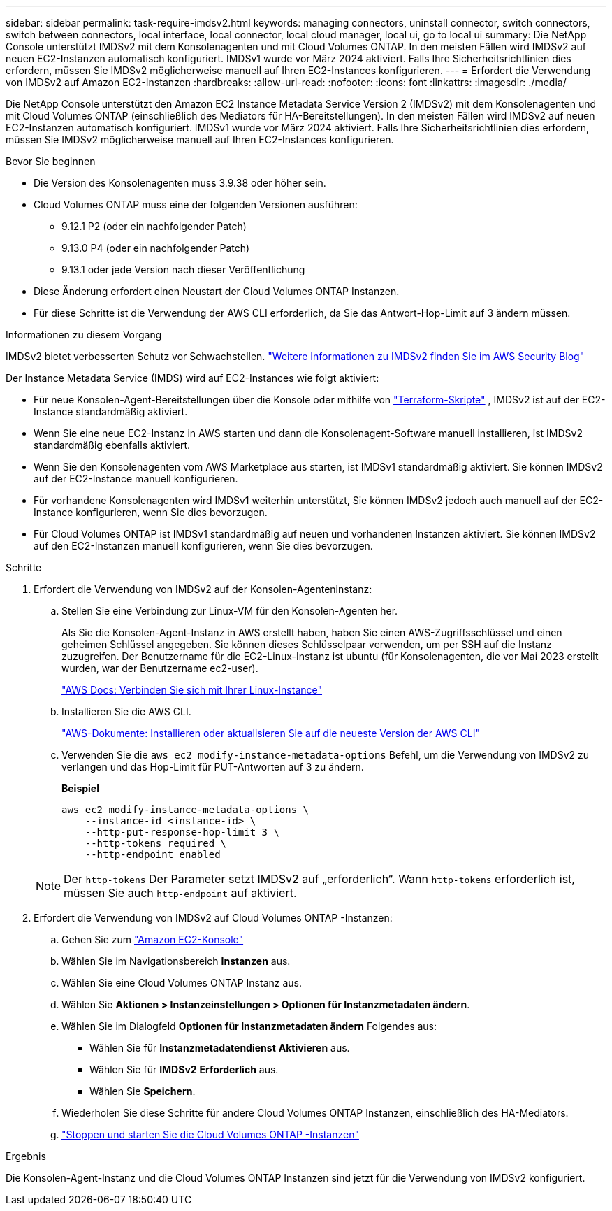 ---
sidebar: sidebar 
permalink: task-require-imdsv2.html 
keywords: managing connectors, uninstall connector, switch connectors, switch between connectors, local interface, local connector, local cloud manager, local ui, go to local ui 
summary: Die NetApp Console unterstützt IMDSv2 mit dem Konsolenagenten und mit Cloud Volumes ONTAP.  In den meisten Fällen wird IMDSv2 auf neuen EC2-Instanzen automatisch konfiguriert.  IMDSv1 wurde vor März 2024 aktiviert.  Falls Ihre Sicherheitsrichtlinien dies erfordern, müssen Sie IMDSv2 möglicherweise manuell auf Ihren EC2-Instances konfigurieren. 
---
= Erfordert die Verwendung von IMDSv2 auf Amazon EC2-Instanzen
:hardbreaks:
:allow-uri-read: 
:nofooter: 
:icons: font
:linkattrs: 
:imagesdir: ./media/


[role="lead"]
Die NetApp Console unterstützt den Amazon EC2 Instance Metadata Service Version 2 (IMDSv2) mit dem Konsolenagenten und mit Cloud Volumes ONTAP (einschließlich des Mediators für HA-Bereitstellungen).  In den meisten Fällen wird IMDSv2 auf neuen EC2-Instanzen automatisch konfiguriert.  IMDSv1 wurde vor März 2024 aktiviert.  Falls Ihre Sicherheitsrichtlinien dies erfordern, müssen Sie IMDSv2 möglicherweise manuell auf Ihren EC2-Instances konfigurieren.

.Bevor Sie beginnen
* Die Version des Konsolenagenten muss 3.9.38 oder höher sein.
* Cloud Volumes ONTAP muss eine der folgenden Versionen ausführen:
+
** 9.12.1 P2 (oder ein nachfolgender Patch)
** 9.13.0 P4 (oder ein nachfolgender Patch)
** 9.13.1 oder jede Version nach dieser Veröffentlichung


* Diese Änderung erfordert einen Neustart der Cloud Volumes ONTAP Instanzen.
* Für diese Schritte ist die Verwendung der AWS CLI erforderlich, da Sie das Antwort-Hop-Limit auf 3 ändern müssen.


.Informationen zu diesem Vorgang
IMDSv2 bietet verbesserten Schutz vor Schwachstellen. https://aws.amazon.com/blogs/security/defense-in-depth-open-firewalls-reverse-proxies-ssrf-vulnerabilities-ec2-instance-metadata-service/["Weitere Informationen zu IMDSv2 finden Sie im AWS Security Blog"^]

Der Instance Metadata Service (IMDS) wird auf EC2-Instances wie folgt aktiviert:

* Für neue Konsolen-Agent-Bereitstellungen über die Konsole oder mithilfe von https://docs.netapp.com/us-en/console-automation/automate/overview.html["Terraform-Skripte"^] , IMDSv2 ist auf der EC2-Instance standardmäßig aktiviert.
* Wenn Sie eine neue EC2-Instanz in AWS starten und dann die Konsolenagent-Software manuell installieren, ist IMDSv2 standardmäßig ebenfalls aktiviert.
* Wenn Sie den Konsolenagenten vom AWS Marketplace aus starten, ist IMDSv1 standardmäßig aktiviert.  Sie können IMDSv2 auf der EC2-Instance manuell konfigurieren.
* Für vorhandene Konsolenagenten wird IMDSv1 weiterhin unterstützt, Sie können IMDSv2 jedoch auch manuell auf der EC2-Instance konfigurieren, wenn Sie dies bevorzugen.
* Für Cloud Volumes ONTAP ist IMDSv1 standardmäßig auf neuen und vorhandenen Instanzen aktiviert.  Sie können IMDSv2 auf den EC2-Instanzen manuell konfigurieren, wenn Sie dies bevorzugen.


.Schritte
. Erfordert die Verwendung von IMDSv2 auf der Konsolen-Agenteninstanz:
+
.. Stellen Sie eine Verbindung zur Linux-VM für den Konsolen-Agenten her.
+
Als Sie die Konsolen-Agent-Instanz in AWS erstellt haben, haben Sie einen AWS-Zugriffsschlüssel und einen geheimen Schlüssel angegeben.  Sie können dieses Schlüsselpaar verwenden, um per SSH auf die Instanz zuzugreifen.  Der Benutzername für die EC2-Linux-Instanz ist ubuntu (für Konsolenagenten, die vor Mai 2023 erstellt wurden, war der Benutzername ec2-user).

+
https://docs.aws.amazon.com/AWSEC2/latest/UserGuide/AccessingInstances.html["AWS Docs: Verbinden Sie sich mit Ihrer Linux-Instance"^]

.. Installieren Sie die AWS CLI.
+
https://docs.aws.amazon.com/cli/latest/userguide/getting-started-install.html["AWS-Dokumente: Installieren oder aktualisieren Sie auf die neueste Version der AWS CLI"^]

.. Verwenden Sie die `aws ec2 modify-instance-metadata-options` Befehl, um die Verwendung von IMDSv2 zu verlangen und das Hop-Limit für PUT-Antworten auf 3 zu ändern.
+
*Beispiel*

+
[source, awscli]
----
aws ec2 modify-instance-metadata-options \
    --instance-id <instance-id> \
    --http-put-response-hop-limit 3 \
    --http-tokens required \
    --http-endpoint enabled
----


+

NOTE: Der `http-tokens` Der Parameter setzt IMDSv2 auf „erforderlich“.  Wann `http-tokens` erforderlich ist, müssen Sie auch `http-endpoint` auf aktiviert.

. Erfordert die Verwendung von IMDSv2 auf Cloud Volumes ONTAP -Instanzen:
+
.. Gehen Sie zum https://console.aws.amazon.com/ec2/["Amazon EC2-Konsole"^]
.. Wählen Sie im Navigationsbereich *Instanzen* aus.
.. Wählen Sie eine Cloud Volumes ONTAP Instanz aus.
.. Wählen Sie *Aktionen > Instanzeinstellungen > Optionen für Instanzmetadaten ändern*.
.. Wählen Sie im Dialogfeld *Optionen für Instanzmetadaten ändern* Folgendes aus:
+
*** Wählen Sie für *Instanzmetadatendienst* *Aktivieren* aus.
*** Wählen Sie für *IMDSv2* *Erforderlich* aus.
*** Wählen Sie *Speichern*.


.. Wiederholen Sie diese Schritte für andere Cloud Volumes ONTAP Instanzen, einschließlich des HA-Mediators.
.. https://docs.netapp.com/us-en/storage-management-cloud-volumes-ontap/task-managing-state.html["Stoppen und starten Sie die Cloud Volumes ONTAP -Instanzen"^]




.Ergebnis
Die Konsolen-Agent-Instanz und die Cloud Volumes ONTAP Instanzen sind jetzt für die Verwendung von IMDSv2 konfiguriert.
